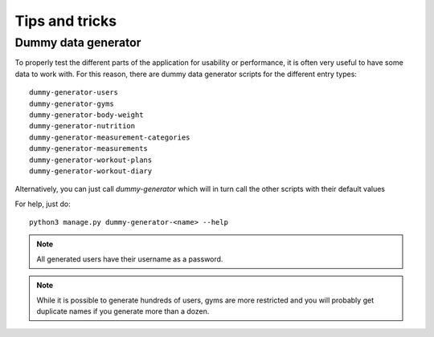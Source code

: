 .. _tips:

Tips and tricks
---------------

.. _dummy_generator:
Dummy data generator
~~~~~~~~~~~~~~~~~~~~

To properly test the different parts of the application for usability or
performance, it is often very useful to have some data to work with. For this
reason, there are dummy data generator scripts for the different entry types::

  dummy-generator-users
  dummy-generator-gyms
  dummy-generator-body-weight
  dummy-generator-nutrition
  dummy-generator-measurement-categories
  dummy-generator-measurements
  dummy-generator-workout-plans
  dummy-generator-workout-diary

Alternatively, you can just call `dummy-generator` which will in turn call the
other scripts with their default values

For help, just do::

  python3 manage.py dummy-generator-<name> --help

.. note::
   All generated users have their username as a password.

.. note::
   While it is possible to generate hundreds of users, gyms are more restricted and
   you will probably get duplicate names if you generate more than a dozen.
